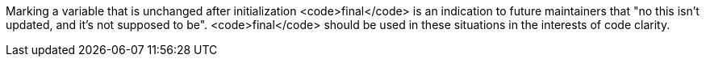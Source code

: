 Marking a variable that is unchanged after initialization <code>final</code> is an indication to future maintainers that "no this isn't updated, and it's not supposed to be". <code>final</code> should be used in these situations in the interests of code clarity.
